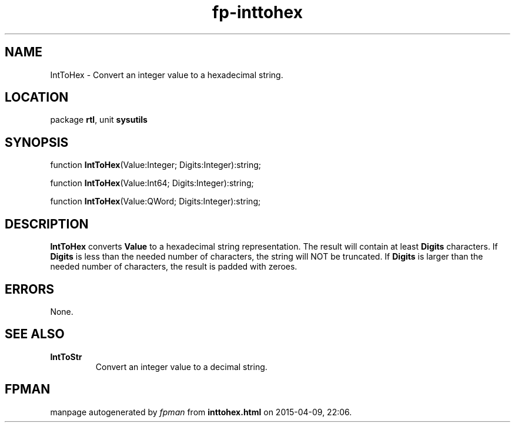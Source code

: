 .\" file autogenerated by fpman
.TH "fp-inttohex" 3 "2014-03-14" "fpman" "Free Pascal Programmer's Manual"
.SH NAME
IntToHex - Convert an integer value to a hexadecimal string.
.SH LOCATION
package \fBrtl\fR, unit \fBsysutils\fR
.SH SYNOPSIS
function \fBIntToHex\fR(Value:Integer; Digits:Integer):string;

function \fBIntToHex\fR(Value:Int64; Digits:Integer):string;

function \fBIntToHex\fR(Value:QWord; Digits:Integer):string;
.SH DESCRIPTION
\fBIntToHex\fR converts \fBValue\fR to a hexadecimal string representation. The result will contain at least \fBDigits\fR characters. If \fBDigits\fR is less than the needed number of characters, the string will NOT be truncated. If \fBDigits\fR is larger than the needed number of characters, the result is padded with zeroes.


.SH ERRORS
None.


.SH SEE ALSO
.TP
.B IntToStr
Convert an integer value to a decimal string.

.SH FPMAN
manpage autogenerated by \fIfpman\fR from \fBinttohex.html\fR on 2015-04-09, 22:06.

